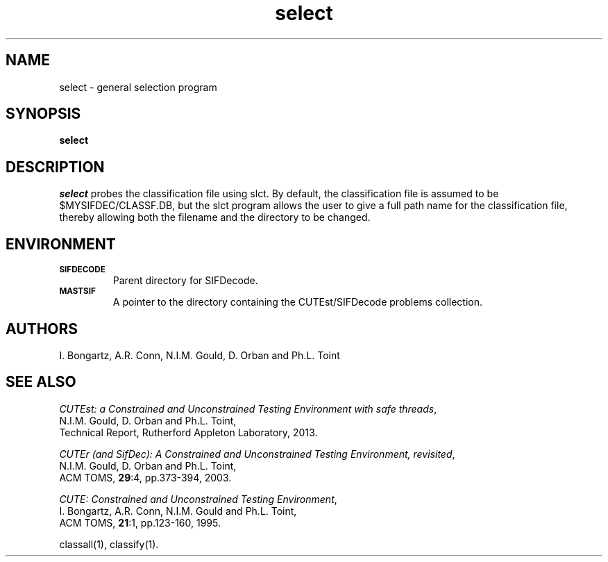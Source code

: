 .\" @(#)sifdecode v1.0 01/2013;
.TH select 1 "23 Jan 2013"
.SH NAME
select \- general selection program
.SH SYNOPSIS
\fBselect\fP
.SH DESCRIPTION
\fIselect\fP probes the classification file using slct.  By default,
the classification file is assumed to be $MYSIFDEC/CLASSF.DB, but the
slct program allows the user to give a full path name for the
classification file, thereby allowing both the filename and the
directory to be changed.
.LP 
.SH ENVIRONMENT 
.TP
.SB SIFDECODE
Parent directory for SIFDecode.
.TP
.SB MASTSIF
A pointer to the directory containing the CUTEst/SIFDecode problems
collection.
.SH AUTHORS
I. Bongartz, A.R. Conn, N.I.M. Gould, D. Orban and Ph.L. Toint
.SH "SEE ALSO"
\fICUTEst: a Constrained and Unconstrained Testing 
Environment with safe threads\fP,
   N.I.M. Gould, D. Orban and Ph.L. Toint,
   Technical Report, Rutherford Appleton Laboratory, 2013.

\fICUTEr (and SifDec): A Constrained and Unconstrained Testing
Environment, revisited\fP,
   N.I.M. Gould, D. Orban and Ph.L. Toint,
   ACM TOMS, \fB29\fP:4, pp.373-394, 2003.

\fICUTE: Constrained and Unconstrained Testing Environment\fP,
   I. Bongartz, A.R. Conn, N.I.M. Gould and Ph.L. Toint, 
   ACM TOMS, \fB21\fP:1, pp.123-160, 1995.

classall(1), classify(1).
